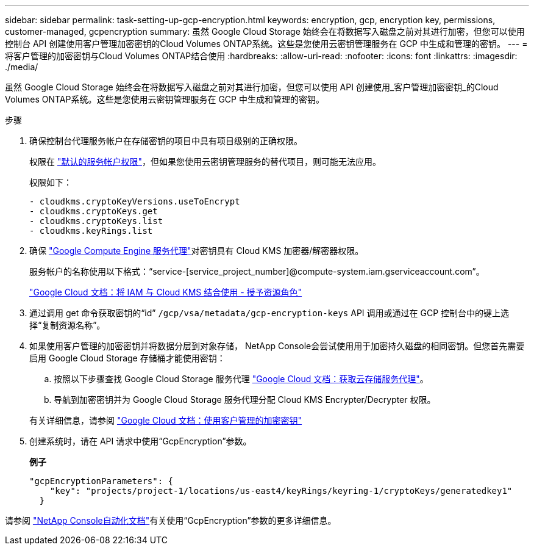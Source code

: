 ---
sidebar: sidebar 
permalink: task-setting-up-gcp-encryption.html 
keywords: encryption, gcp, encryption key, permissions, customer-managed, gcpencryption 
summary: 虽然 Google Cloud Storage 始终会在将数据写入磁盘之前对其进行加密，但您可以使用控制台 API 创建使用客户管理加密密钥的Cloud Volumes ONTAP系统。这些是您使用云密钥管理服务在 GCP 中生成和管理的密钥。 
---
= 将客户管理的加密密钥与Cloud Volumes ONTAP结合使用
:hardbreaks:
:allow-uri-read: 
:nofooter: 
:icons: font
:linkattrs: 
:imagesdir: ./media/


[role="lead"]
虽然 Google Cloud Storage 始终会在将数据写入磁盘之前对其进行加密，但您可以使用 API 创建使用_客户管理加密密钥_的Cloud Volumes ONTAP系统。这些是您使用云密钥管理服务在 GCP 中生成和管理的密钥。

.步骤
. 确保控制台代理服务帐户在存储密钥的项目中具有项目级别的正确权限。
+
权限在 https://docs.netapp.com/us-en/bluexp-setup-admin/reference-permissions-gcp.html["默认的服务帐户权限"^]，但如果您使用云密钥管理服务的替代项目，则可能无法应用。

+
权限如下：

+
[source, yaml]
----
- cloudkms.cryptoKeyVersions.useToEncrypt
- cloudkms.cryptoKeys.get
- cloudkms.cryptoKeys.list
- cloudkms.keyRings.list
----
. 确保 https://cloud.google.com/iam/docs/service-agents["Google Compute Engine 服务代理"^]对密钥具有 Cloud KMS 加密器/解密器权限。
+
服务帐户的名称使用以下格式：“service-[service_project_number]@compute-system.iam.gserviceaccount.com”。

+
https://cloud.google.com/kms/docs/iam#granting_roles_on_a_resource["Google Cloud 文档：将 IAM 与 Cloud KMS 结合使用 - 授予资源角色"]

. 通过调用 get 命令获取密钥的“id” `/gcp/vsa/metadata/gcp-encryption-keys` API 调用或通过在 GCP 控制台中的键上选择“复制资源名称”。
. 如果使用客户管理的加密密钥并将数据分层到对象存储， NetApp Console会尝试使用用于加密持久磁盘的相同密钥。但您首先需要启用 Google Cloud Storage 存储桶才能使用密钥：
+
.. 按照以下步骤查找 Google Cloud Storage 服务代理 https://cloud.google.com/storage/docs/getting-service-agent["Google Cloud 文档：获取云存储服务代理"^]。
.. 导航到加密密钥并为 Google Cloud Storage 服务代理分配 Cloud KMS Encrypter/Decrypter 权限。


+
有关详细信息，请参阅 https://cloud.google.com/storage/docs/encryption/using-customer-managed-keys["Google Cloud 文档：使用客户管理的加密密钥"^]

. 创建系统时，请在 API 请求中使用“GcpEncryption”参数。
+
*例子*

+
[source, json]
----
"gcpEncryptionParameters": {
    "key": "projects/project-1/locations/us-east4/keyRings/keyring-1/cryptoKeys/generatedkey1"
  }
----


请参阅 https://docs.netapp.com/us-en/bluexp-automation/index.html["NetApp Console自动化文档"^]有关使用“GcpEncryption”参数的更多详细信息。
